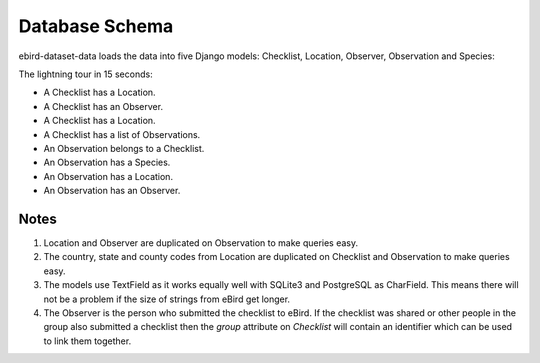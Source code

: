 ===============
Database Schema
===============
ebird-dataset-data loads the data into five Django models: Checklist, Location,
Observer, Observation and Species:

.. image:: models.png

The lightning tour in 15 seconds:

* A Checklist has a Location.
* A Checklist has an Observer.
* A Checklist has a Location.
* A Checklist has a list of Observations.
* An Observation belongs to a Checklist.
* An Observation has a Species.
* An Observation has a Location.
* An Observation has an Observer.

Notes
-----
1. Location and Observer are duplicated on Observation to make queries easy.

2. The country, state and county codes from Location are duplicated on Checklist 
   and Observation to make queries easy.

3. The models use TextField as it works equally well with SQLite3 and PostgreSQL
   as CharField. This means there will not be a problem if the size of strings
   from eBird get longer.

4. The Observer is the person who submitted the checklist to eBird. If the checklist
   was shared or other people in the group also submitted a checklist then the `group`
   attribute on `Checklist` will contain an identifier which can be used to link
   them together.

